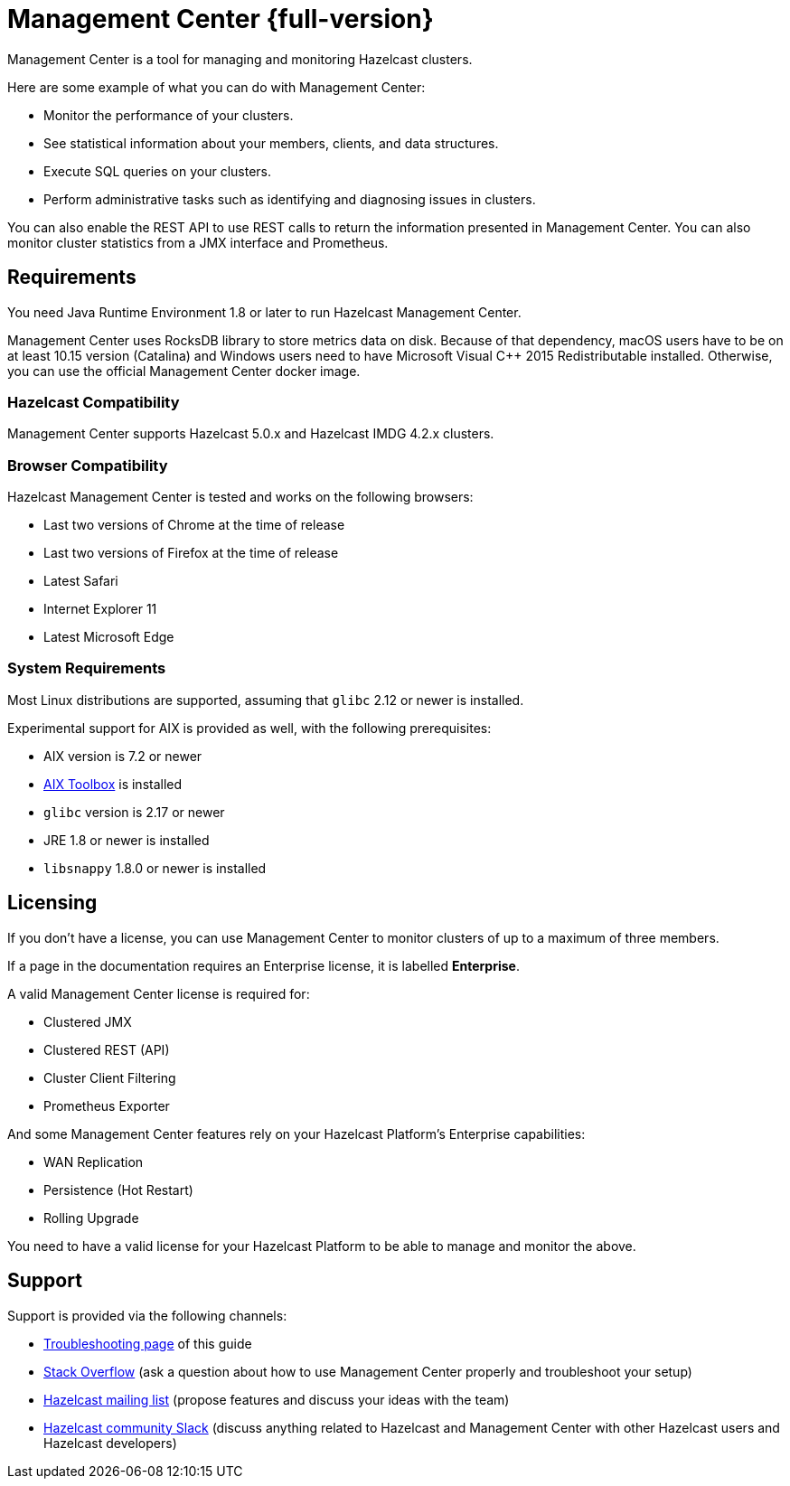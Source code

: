 = Management Center {full-version}
:page-aliases: ROOT:index.adoc
:description: Management Center is a tool for managing and monitoring Hazelcast clusters.

{description}

Here are some example of what you can do with Management Center:

* Monitor the performance of your clusters.
* See statistical information about your members, clients, and data structures.
* Execute SQL queries on your clusters.
* Perform administrative tasks such as identifying and diagnosing issues in clusters.

You can also enable the REST API to use REST calls to return the
information presented in Management Center. You can also
monitor cluster statistics from a JMX interface and Prometheus.

== Requirements

You need Java Runtime Environment 1.8 or later to run Hazelcast Management Center.

Management Center uses RocksDB library to store metrics
data on disk. Because of that dependency, macOS users have to be on at least 10.15
version (Catalina) and Windows users need to have Microsoft Visual C++ 2015 Redistributable
installed. Otherwise, you can use the official Management Center docker image.

=== Hazelcast Compatibility

Management Center supports Hazelcast 5.0.x and Hazelcast IMDG 4.2.x clusters.

[[browser-compatibility]]
=== Browser Compatibility

Hazelcast Management Center is tested and works on the following browsers:

* Last two versions of Chrome at the time of release
* Last two versions of Firefox at the time of release
* Latest Safari
* Internet Explorer 11
* Latest Microsoft Edge

=== System Requirements

Most Linux distributions are supported, assuming that `glibc` 2.12 or newer is installed.

Experimental support for AIX is provided as well, with the following prerequisites:

* AIX version is 7.2 or newer
* https://www.ibm.com/support/pages/aix-toolbox-linux-applications-overview[AIX Toolbox] is installed
* `glibc` version is 2.17 or newer
* JRE 1.8 or newer is installed
* `libsnappy` 1.8.0 or newer is installed

== Licensing

If you don't have a license, you can use Management Center to monitor clusters of up to a maximum of three members.

If a page in the documentation requires an Enterprise license, it is labelled [.enterprise]*Enterprise*.

A valid Management Center license is required for:

* Clustered JMX
* Clustered REST (API)
* Cluster Client Filtering
* Prometheus Exporter

And some Management Center features rely on your Hazelcast Platform's Enterprise capabilities:

* WAN Replication
* Persistence (Hot Restart)
* Rolling Upgrade

You need to have a valid license for your Hazelcast Platform to be able to manage and monitor the above.

== Support

Support is provided via the following channels:

* xref:ROOT:troubleshooting.adoc[Troubleshooting page] of this guide
* https://stackoverflow.com/questions/tagged/hazelcast[Stack Overflow]
(ask a question about how to use Management Center properly and troubleshoot your setup)
* https://groups.google.com/forum/#!forum/hazelcast[Hazelcast mailing list]
(propose features and discuss your ideas with the team)
* https://slack.hazelcast.com/[Hazelcast community Slack]
(discuss anything related to Hazelcast and Management Center with other
Hazelcast users and Hazelcast developers)